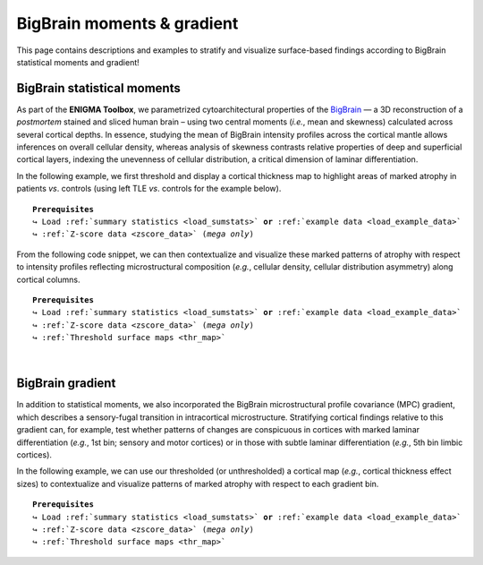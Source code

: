 .. _big_brain:

.. title:: Big Brain histology

BigBrain moments & gradient
==================================================

This page contains descriptions and examples to stratify and visualize surface-based 
findings according to BigBrain statistical moments and gradient! 

.. _thr_map:

BigBrain statistical moments
--------------------------------------
As part of the **ENIGMA Toolbox**, we parametrized cytoarchitectural properties of the `BigBrain <https://science.sciencemag.org/content/340/6139/1472>`_ 
— a 3D reconstruction of a *postmortem* stained and sliced  human brain – using two central moments (*i.e.*, mean and skewness) calculated across several cortical depths. 
In essence, studying the mean of BigBrain intensity profiles across the cortical mantle allows inferences on overall cellular density, 
whereas analysis of skewness contrasts relative properties of deep and superficial cortical layers, indexing the unevenness of cellular 
distribution, a critical dimension of laminar differentiation.

.. image:: ./examples/example_figs/bb_moments_orig.png
    :align: center

In the following example, we first threshold and display a cortical thickness map to highlight areas of marked atrophy in patients *vs*. controls 
(using left TLE *vs*. controls for the example below). 

.. parsed-literal:: 

     **Prerequisites**
     ↪ Load :ref:`summary statistics <load_sumstats>` **or** :ref:`example data <load_example_data>`
     ↪ :ref:`Z-score data <zscore_data>` (*mega only*)

.. tabs::

   .. code-tab:: py **Python** | meta

        >>> import numpy as np
        >>> from enigmatoolbox.plotting import plot_cortical
        >>> from enigmatoolbox.utils.parcellation import parcel_to_surface

        >>> # Extract FDR-corrected p-values and find regions with p < 0.01
        >>> region_idx = np.where(CT['fdr_p'].to_numpy() <= 0.01)

        >>> # Visualize thresholded Cohen's d map
        >>> CT_d_thr = np.zeros((68,))
        >>> CT_d_thr[region_idx] = CT_d.iloc[region_idx]
        >>> plot_cortical(array_name=parcel_to_surface(CT_d_thr, 'aparc_fsa5'), surface_name="fsa5", size=(800, 400),
        ...               cmap='RdBu_r', color_bar=True, color_range=(-0.5, 0.5))
     
   .. code-tab:: matlab **Matlab** | meta

        % Extract FDR-corrected p-values and find regions with p < 0.01
        region_idx  = find(CT.fdr_p <= 0.01);

        % Visualize thresholded Cohen's d map
        CT_d_thr              = zeros(length(CT_d), 1);
        CT_d_thr(region_idx)  = CT_d(region_idx);
        f = figure,
            plot_cortical(parcel_to_surface(CT_d_thr), 'color_range', [-0.5 0.5])

   .. tab:: ⤎ ⤏

          | ⤎ If you have **meta**-analysis data (*e.g.*, summary statistics)
          | ⤏ If you have individual site or **mega**-analysis data

   .. code-tab:: py **Python** | mega

        >>> import numpy as np
        >>> from enigmatoolbox.plotting import plot_cortical
        >>> from enigmatoolbox.utils.parcellation import parcel_to_surface

        >>> # Extract regions with z-score < -1
        >>> region_idx = np.where(CT_z_mean.to_numpy() <= -1)

        >>> # Visualize z-score thresholded map
        >>> CT_z_mean_thr = np.zeros((68,))
        >>> CT_z_mean_thr[region_idx] = CT_z_mean.iloc[region_idx]
        >>> plot_cortical(array_name=parcel_to_surface(CT_z_mean_thr, 'aparc_fsa5'), surface_name="fsa5", 
        ...               size=(800, 400), cmap='RdBu_r', color_bar=True, color_range=(-1, 1))

   .. code-tab:: matlab **Matlab** | mega

        % Extract regions with z-score < -1
        region_idx  = find(CT_z_mean{:, :} <= -1);

        % Visualize z-score thresholded map
        CT_z_mean_thr              = zeros(length(CT_z_mean{:, :}), 1);
        CT_z_mean_thr(region_idx)  = CT_z_mean{:, :}(region_idx);
        f = figure,
            plot_cortical(parcel_to_surface(CT_z_mean_thr), 'color_range', [-1 1])


.. _bb_moments:

From the following code snippet, we can then contextualize and visualize these marked patterns of atrophy with respect to intensity profiles 
reflecting microstructural composition (*e.g.*, cellular density, cellular distribution asymmetry) along cortical columns.

.. parsed-literal:: 

     **Prerequisites**
     ↪ Load :ref:`summary statistics <load_sumstats>` **or** :ref:`example data <load_example_data>`
     ↪ :ref:`Z-score data <zscore_data>` (*mega only*)
     ↪ :ref:`Threshold surface maps <thr_map>`

.. tabs::

   .. code-tab:: py 
       
        >>> from enigmatoolbox.histology import bb_moments_raincloud
        
        >>> # Stratify and plot results according to BigBrain statistical moments
        >>> bb_moments_raincloud(region_idx=region_idx)

   .. code-tab:: matlab 

        % Stratify and plot results according to BigBrain statistical moments
        f = figure,
            bb_moments_raincloud(region_idx)

.. image:: ./examples/example_figs/bb_moments_rain.png
    :align: center


|


.. _bb_gradient:

BigBrain gradient
--------------------------------------
In addition to statistical moments, we also incorporated the BigBrain microstructural profile covariance (MPC) gradient, 
which describes a sensory-fugal transition in intracortical microstructure. Stratifying cortical findings relative to this gradient can, 
for example, test whether patterns of changes are conspicuous in cortices with marked laminar differentiation (*e.g.*, 1st bin; sensory and motor cortices) 
or in those with subtle laminar differentiation (*e.g.*, 5th bin limbic cortices). 


.. image:: ./examples/example_figs/bb_gradient_orig.png
    :align: center

In the following example, we can use our thresholded (or unthresholded) a cortical map (*e.g.*, cortical thickness effect sizes) to contextualize and visualize 
patterns of marked atrophy with respect to each gradient bin.

.. parsed-literal:: 

     **Prerequisites**
     ↪ Load :ref:`summary statistics <load_sumstats>` **or** :ref:`example data <load_example_data>`
     ↪ :ref:`Z-score data <zscore_data>` (*mega only*)
     ↪ :ref:`Threshold surface maps <thr_map>`

.. tabs::

   .. code-tab:: py **Python** | meta
       
        >>> import numpy as np
        >>> from enigmatoolbox.histology import bb_gradient_plot

        >>> # Stratify and plot results according to the BigBrain gradient
        >>> bb_gradient_plot(data=np.where(CT_d_thr == 0, np.nan, CT_d_thr),
        ...               axis_range=(-0.6, 0.25), yaxis_label='Cohen\'s $d$')

   .. code-tab:: matlab **Matlab** | meta

        % Stratify and plot results according to the BigBrain gradient
        CT_d_thr(CT_d_thr == 0) = nan;
        f = figure, 
            bb_gradient_plot(CT_d_thr, 'axis_range', [-0.6 0.25], ...
                        'yaxis_label', 'Cohen'' {\it d}')

   .. tab:: ⤎ ⤏

          | ⤎ If you have **meta**-analysis data (*e.g.*, summary statistics)
          | ⤏ If you have individual site or **mega**-analysis data

   .. code-tab:: py **Python** | mega

        >>> import numpy as np
        >>> from enigmatoolbox.histology import bb_gradient_plot

        >>> # Stratify and plot results according to the BigBrain gradient
        >>> bb_gradient_plot(data=np.where(CT_z_mean_thr == 0, np.nan, CT_z_mean_thr),
        ...               axis_range=(-2, -0.75), yaxis_label='$z$-score')

   .. code-tab:: matlab **Matlab** | mega
       
        % Stratify and plot results according to the BigBrain gradient
        CT_z_mean_thr(CT_z_mean_thr == 0) = nan;
        f = figure, 
            bb_gradient_plot(CT_z_mean_thr, 'axis_range', [-2 -0.75], ...
                        'yaxis_label', '{\it z}-score')
        
.. image:: ./examples/example_figs/bb_gradient_plot.png
    :align: center